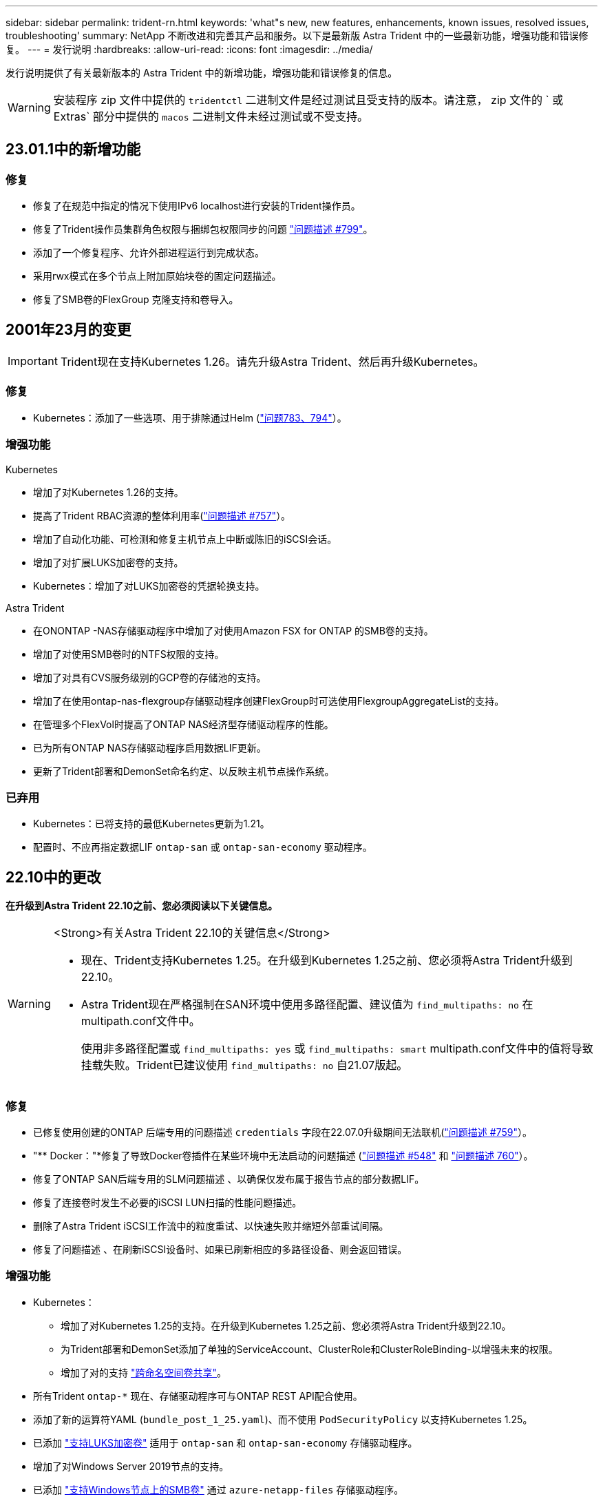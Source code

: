 ---
sidebar: sidebar 
permalink: trident-rn.html 
keywords: 'what"s new, new features, enhancements, known issues, resolved issues, troubleshooting' 
summary: NetApp 不断改进和完善其产品和服务。以下是最新版 Astra Trident 中的一些最新功能，增强功能和错误修复。 
---
= 发行说明
:hardbreaks:
:allow-uri-read: 
:icons: font
:imagesdir: ../media/


[role="lead"]
发行说明提供了有关最新版本的 Astra Trident 中的新增功能，增强功能和错误修复的信息。


WARNING: 安装程序 zip 文件中提供的 `tridentctl` 二进制文件是经过测试且受支持的版本。请注意， zip 文件的 ` 或 Extras` 部分中提供的 `macos` 二进制文件未经过测试或不受支持。



== 23.01.1中的新增功能



=== 修复

* 修复了在规范中指定的情况下使用IPv6 localhost进行安装的Trident操作员。
* 修复了Trident操作员集群角色权限与捆绑包权限同步的问题 link:https://github.com/NetApp/trident/issues/799["问题描述 #799"^]。
* 添加了一个修复程序、允许外部进程运行到完成状态。
* 采用rwx模式在多个节点上附加原始块卷的固定问题描述。
* 修复了SMB卷的FlexGroup 克隆支持和卷导入。




== 2001年23月的变更


IMPORTANT: Trident现在支持Kubernetes 1.26。请先升级Astra Trident、然后再升级Kubernetes。



=== 修复

* Kubernetes：添加了一些选项、用于排除通过Helm (link:https://github.com/NetApp/trident/issues/794["问题783、794"^]）。




=== 增强功能

.Kubernetes
* 增加了对Kubernetes 1.26的支持。
* 提高了Trident RBAC资源的整体利用率(link:https://github.com/NetApp/trident/issues/757["问题描述 #757"^]）。
* 增加了自动化功能、可检测和修复主机节点上中断或陈旧的iSCSI会话。
* 增加了对扩展LUKS加密卷的支持。
* Kubernetes：增加了对LUKS加密卷的凭据轮换支持。


.Astra Trident
* 在ONONTAP -NAS存储驱动程序中增加了对使用Amazon FSX for ONTAP 的SMB卷的支持。
* 增加了对使用SMB卷时的NTFS权限的支持。
* 增加了对具有CVS服务级别的GCP卷的存储池的支持。
* 增加了在使用ontap-nas-flexgroup存储驱动程序创建FlexGroup时可选使用FlexgroupAggregateList的支持。
* 在管理多个FlexVol时提高了ONTAP NAS经济型存储驱动程序的性能。
* 已为所有ONTAP NAS存储驱动程序启用数据LIF更新。
* 更新了Trident部署和DemonSet命名约定、以反映主机节点操作系统。




=== 已弃用

* Kubernetes：已将支持的最低Kubernetes更新为1.21。
* 配置时、不应再指定数据LIF `ontap-san` 或 `ontap-san-economy` 驱动程序。




== 22.10中的更改

*在升级到Astra Trident 22.10之前、您必须阅读以下关键信息。*

[WARNING]
.<Strong>有关Astra Trident 22.10的关键信息</Strong>
====
* 现在、Trident支持Kubernetes 1.25。在升级到Kubernetes 1.25之前、您必须将Astra Trident升级到22.10。
* Astra Trident现在严格强制在SAN环境中使用多路径配置、建议值为 `find_multipaths: no` 在multipath.conf文件中。
+
使用非多路径配置或 `find_multipaths: yes` 或 `find_multipaths: smart` multipath.conf文件中的值将导致挂载失败。Trident已建议使用 `find_multipaths: no` 自21.07版起。



====


=== 修复

* 已修复使用创建的ONTAP 后端专用的问题描述 `credentials` 字段在22.07.0升级期间无法联机(link:https://github.com/NetApp/trident/issues/759["问题描述 #759"^]）。
* "** Docker："*修复了导致Docker卷插件在某些环境中无法启动的问题描述 (link:https://github.com/NetApp/trident/issues/548["问题描述 #548"^] 和 link:https://github.com/NetApp/trident/issues/760["问题描述 760"^]）。
* 修复了ONTAP SAN后端专用的SLM问题描述 、以确保仅发布属于报告节点的部分数据LIF。
* 修复了连接卷时发生不必要的iSCSI LUN扫描的性能问题描述。
* 删除了Astra Trident iSCSI工作流中的粒度重试、以快速失败并缩短外部重试间隔。
* 修复了问题描述 、在刷新iSCSI设备时、如果已刷新相应的多路径设备、则会返回错误。




=== 增强功能

* Kubernetes：
+
** 增加了对Kubernetes 1.25的支持。在升级到Kubernetes 1.25之前、您必须将Astra Trident升级到22.10。
** 为Trident部署和DemonSet添加了单独的ServiceAccount、ClusterRole和ClusterRoleBinding-以增强未来的权限。
** 增加了对的支持 link:https://docs.netapp.com/us-en/trident/trident-use/volume-share.html["跨命名空间卷共享"]。


* 所有Trident `ontap-*` 现在、存储驱动程序可与ONTAP REST API配合使用。
* 添加了新的运算符YAML (`bundle_post_1_25.yaml`)、而不使用 `PodSecurityPolicy` 以支持Kubernetes 1.25。
* 已添加 link:https://docs.netapp.com/us-en/trident/trident-reco/security-luks.html["支持LUKS加密卷"] 适用于 `ontap-san` 和 `ontap-san-economy` 存储驱动程序。
* 增加了对Windows Server 2019节点的支持。
* 已添加 link:https://docs.netapp.com/us-en/trident/trident-use/anf.html["支持Windows节点上的SMB卷"] 通过 `azure-netapp-files` 存储驱动程序。
* ONTAP 驱动程序的自动MetroCluster 切换检测现已全面推出。




=== 已弃用

* ** Kubernetes：*已将支持的最低Kubernetes更新为1.20。
* 已删除Astra数据存储(ADS)驱动程序。
* 删除了对的支持 `yes` 和 `smart` 选项 `find_multipaths` 为iSCSI配置工作节点多路径时。




== 22.07中的更改



=== 修复

*

* 修复了使用Helm或Trident运算符配置Trident时用于处理节点选择器的布尔值和数字值的问题描述。（link:https://github.com/NetApp/trident/issues/700["GitHub问题描述 700"^]）
* 修复了问题描述 处理非CHAP路径错误的问题、以便kubelet在失败时重试。 link:https://github.com/NetApp/trident/issues/736["GitHub问题描述 #736"^]）




=== 增强功能

* 从K8s.gcr.io过渡到registry.k8s.io作为CSI映像的默认注册表
* 现在、ONTAP SAN卷将使用每个节点的igroup、并且仅将LUN映射到igroup、而将其主动发布到这些节点、以改善我们的安全状况。如果Trident确定在不影响活动工作负载的情况下安全执行此操作、现有卷将有机会切换到新的igroup方案。
* 包含一个包含Trident安装的ResourceQuota、以确保在默认情况下限制使用PriorityClass时计划Trident DemonSet。
* 为ANF驱动程序增加了对网络功能的支持。（link:https://github.com/NetApp/trident/issues/717["GitHub问题描述 #717"^]）
* 为ONTAP 驱动程序添加了技术预览自动MetroCluster 切换检测功能。（link:https://github.com/NetApp/trident/issues/228["GitHub问题描述 #228"^]）




=== 已弃用

* *。*。*。*。
* 后端配置不再允许在一个配置中使用多种身份验证类型。




=== 删除

* 已删除AWS CVS驱动程序(自22.04起已弃用)。
* Kubernetes
+
** 从节点Pod中删除了不必要的SYS_ADMIN功能。
** 将nodeprep减少为简单的主机信息和主动服务发现、以便尽力确认工作节点上是否提供NFS/iSCSI服务。






=== 文档。

新的 link:https://docs.netapp.com/us-en/trident/trident-reference/pod-security.html["POD安全标准"] 添加了(PSS)部分、详细介绍了Astra Trident在安装时启用的权限。



== 22.04中的更改

NetApp 不断改进和完善其产品和服务。以下是 Astra Trident 中的一些最新功能。对于先前版本，请参见 https://docs.netapp.com/us-en/trident/earlier-versions.html["文档的早期版本"]。


IMPORTANT: 如果要从先前的任何 Trident 版本升级并使用 Azure NetApp Files ，则 ``location`` config 参数现在是一个必填字段。



=== 修复

* 改进了 iSCSI 启动程序名称的解析。（link:https://github.com/NetApp/trident/issues/681["GitHub问题描述 #681"^]）
* 修复了不允许使用 CSI 存储类参数的问题描述 。（link:https://github.com/NetApp/trident/issues/598["GitHub问题描述 598"^]）
* 修复了 Trident CRD 中的重复密钥声明。（link:https://github.com/NetApp/trident/issues/671["GitHub问题描述 #6771"^]）
* 修复了不准确的 CSI Snapshot 日志。（link:https://github.com/NetApp/trident/issues/629["GitHub问题描述 #629"^])
* 修复了已删除节点上的卷已取消发布的问题描述 。（link:https://github.com/NetApp/trident/issues/691["GitHub 问题描述 第 691 号"^]）
* 增加了对块设备上文件系统不一致问题的处理。（link:https://github.com/NetApp/trident/issues/656["GitHub问题描述 #656"^]）
* 修复了在安装期间设置 `imageRegistry` 标志时问题描述 提取自动支持映像的问题。（link:https://github.com/NetApp/trident/issues/715["GitHub问题描述 #715"^]）
* 修复了问题描述 ，其中 ANF 驱动程序无法使用多个导出规则克隆卷。




=== 增强功能

* 现在，与 Trident 安全端点的入站连接至少需要 TLS 1.3 。（link:https://github.com/NetApp/trident/issues/698["GitHub问题描述 #698"^]）
* 现在， Trident 会将 HSTS 标头添加到其安全端点的响应中。
* Trident 现在会尝试自动启用 Azure NetApp Files UNIX 权限功能。
* * Kubernetes * ： Trident demonset 现在以 system-node-critical 优先级类运行。（link:https://github.com/NetApp/trident/issues/694["GitHub问题描述 #694"^]）




=== 删除

已删除 E 系列驱动程序（自 2007 年 20 月 20 日起禁用）。



== 22.01.1 中的更改



=== 修复

* 修复了已删除节点上的卷已取消发布的问题描述 。（link:https://github.com/NetApp/trident/issues/691["GitHub 问题描述 第 691 号"]）
* 修复了访问 ONTAP API 响应中聚合空间的 " 无 " 字段时的崩溃问题。




== 22.01.0 中的更改



=== 修复

* * Kubernetes ： * 增加大型集群的节点注册回退重试时间。
* 修复了问题描述 ，其中 azure-netapp-files 驱动程序可能会被同名的多个资源混淆。
* 如果使用括号指定 ONTAP SAN IPv6 数据 LIF ，则此 LIF 现在可以正常工作。
* 修复的问题描述 ，尝试导入已导入的卷时，返回的 EOF 将使 PVC 处于待定状态。（link:https://github.com/NetApp/trident/issues/489["GitHub 问题描述 489"]）
* 修复了在 SolidFire 卷上创建超过 32 个快照时 Astra Trident 性能下降的问题描述 。
* 在创建 SSL 证书时将 SHA-1 替换为 SHA-256 。
* 固定的 ANF 驱动程序，允许重复的资源名称并将操作限制在一个位置。
* 固定的 ANF 驱动程序，允许重复的资源名称并将操作限制在一个位置。




=== 增强功能

* Kubernetes 增强功能：
+
** 增加了对 Kubernetes 1.23 的支持。
** 通过 Trident 操作员或 Helm 安装 Trident Pod 时，为其添加计划选项。（link:https://github.com/NetApp/trident/issues/651["GitHub 问题描述 #651"^]）


* 在 GCP 驱动程序中允许跨区域卷。（link:https://github.com/NetApp/trident/issues/633["GitHub 问题描述 #633"^]）
* 为 ANF 卷增加了对 "unixPermissions" 选项的支持。（link:https://github.com/NetApp/trident/issues/666["GitHub 问题描述 #666"^]）




=== 已弃用

Trident REST 接口只能在 127.0.0.1 或 [ ：：： 1 ）地址处侦听和提供服务



== 21.10.1 中的更改


WARNING: v21.10.0 版本具有一个问题描述，在删除节点并将其重新添加回 Kubernetes 集群时， Trident 控制器可以将其置于 CrashLoopBackOff 状态。此问题描述在 v21.10.1 中得到了修复（ GitHub 问题描述 669 ）。



=== 修复

* 修复了在 GCP CVS 后端导入卷导致导入失败的潜在争用情况。
* 修复了一个问题描述，在删除节点并将其重新添加回 Kubernetes 集群时，可能会将 Trident 控制器置于 CrashLoopBackOff 状态（ GitHub 问题描述 669 ）。
* 修复了在未指定 SVM 名称的情况下不再发现 SVM 的问题描述（ GitHub 问题描述 612 ）。




== 21.10.0 中的更改



=== 修复

* 修复了问题描述，其中无法将 XFS 卷的克隆挂载到与源卷相同的节点上（ GitHub 问题描述 514 ）。
* 修复了问题描述，其中 Astra Trident 在关闭时记录了致命错误（ GitHub 问题描述 597 ）。
* 与 Kubernetes 相关的修复程序：
+
** 使用 `ontap-NAS` 和 `ontap-nas-flexgroup` 驱动程序创建快照时，将卷的已用空间返回为最小还原大小（ GitHub 问题描述 645 ）。
** 修复了问题描述，其中 `无法扩展文件系统` 在调整卷大小后记录了错误（ GitHub 问题描述 560 ）。
** 修复了 POD 可能停留在 `正在终止` 状态的问题描述（ GitHub 问题描述 572 ）。
** 修复了 `ontap-san-economy-lun` FlexVol 可能已满快照 LUN 的情况（ GitHub 问题描述 533 ）。
** 使用不同映像修复了自定义 YAML 安装程序问题描述（ GitHub 问题描述 613" ）。
** 固定快照大小计算（ GitHub 问题描述 611 ）。
** 修复了问题描述，其中所有 Astra Trident 安装程序都可以将纯 Kubernetes 标识为 OpenShift （ GitHub 问题描述 639 ）。
** 修复了 Trident 操作员在无法访问 Kubernetes API 服务器时停止协调的问题（ GitHub 问题描述 599 ）。






=== 增强功能

* 为 GCP-CVS 性能卷增加了对 `unixPermissions` 选项的支持。
* 增加了对 GCP 中 600 GiB 到 1 TiB 范围内的扩展优化 CVS 卷的支持。
* Kubernetes 相关增强功能：
+
** 增加了对 Kubernetes 1.22 的支持。
** 已启用 Trident 操作员和 Helm 图表以使用 Kubernetes 1.22 （ GitHub 问题描述 628 ）。
** 已将操作员映像添加到 `tridentctl` images 命令（ GitHub 问题描述 570 ）中。






=== 实验增强功能

* 在 `ontap-san` 驱动程序中增加了对卷复制的支持。
* 增加了对 `ontap-nas-flexgroup` ， `ontap-san` 和 `ontap-nas-economy` 驱动程序的 * 技术预览 * REST 支持。




== 已知问题

已知问题用于确定可能会阻止您成功使用本产品的问题。

* 将安装了Astra Trident的Kubernetes集群从1.24升级到1.25或更高版本时、必须将values.yaml更新为set `excludePodSecurityPolicy` to `true` 或添加 `--set excludePodSecurityPolicy=true` 到 `helm upgrade` 命令。
* 对于在其 StorageClass 中未指定 `FSType` 的卷， Astra Trident 现在会强制使用空的 `FSType` （`FSTtype=""` ）。使用 Kubernetes 1.17 或更高版本时， Trident 支持为 NFS 卷提供一个空的 `FSType` 。对于 iSCSI 卷，在使用安全上下文强制执行 `fsGroup` 时，您需要在 StorageClass 上设置 `FSType` 。
* 在多个 Astra Trident 实例之间使用后端时，每个后端配置文件对于 ONTAP 后端应具有不同的 `storagePrefix` 值，或者对于 SolidFire 后端使用不同的 `租户名称` 。Astra Trident 无法检测其他 Astra Trident 实例创建的卷。尝试在 ONTAP 或 SolidFire 后端创建现有卷会成功，因为 Astra Trident 会将卷创建视为一项幂等操作。如果 `storagePrefix` 或 `租户名称` 不存在差异，则在同一后端创建的卷可能会发生名称冲突。
* 安装 Astra Trident （使用 `tridentctl` 或 Trident 操作员）并使用 `tridentctl` 管理 Astra Trident 时，应确保设置 `KUBECONFIG` 环境变量。这是 `需要对` tridentctl 进行处理的 Kubernetes 集群进行指示的。在使用多个 Kubernetes 环境时，您应确保准确获取 `KUBECONFIG` 文件。
* 要对 iSCSI PV 执行联机空间回收，工作节点上的底层操作系统可能需要将挂载选项传递到卷。这一点适用于需要 `discard` 的 RHEL/RedHat CoreOS 实例 https://access.redhat.com/documentation/en-us/red_hat_enterprise_linux/8/html/managing_file_systems/discarding-unused-blocks_managing-file-systems["挂载选项"^]；确保中包含 Discard mountOption https://kubernetes.io/docs/concepts/storage/storage-classes/["d4b9b9554fd820f43eae492d33e41167"^] 支持联机块丢弃。
* 如果每个 Kubernetes 集群有多个 Astra Trident 实例，则 Astra Trident 将无法与其他实例通信，也无法发现它们创建的其他卷，如果集群中运行多个实例，则会导致意外的错误行为。每个 Kubernetes 集群只能有一个 Astra Trident 实例。
* 如果在 Astra Trident 脱机时从 Kubernetes 中删除了基于 Astra Trident 的 `StorageClass` 对象，则 Astra Trident 不会在恢复联机后从其数据库中删除相应的存储类。您应使用 `tridentctl` 或 REST API 删除这些存储类。
* 如果用户在删除相应的 PVC 之前删除了由 Astra Trident 配置的 PV ，则 Astra Trident 不会自动删除后备卷。您应通过 `tridentctl` 或 REST API 删除此卷。
* ONTAP 不能同时配置多个 FlexGroup ，除非聚合集对于每个配置请求是唯一的。
* 使用基于 IPv6 的 Astra Trident 时，应在后端定义中方括号内指定 `managementLIF` 和 `dataLIF` 。例如， `` FD20 ： 8b1e ： b258 ： 2000 ： f816 ： 3effe ： feec ： 0`` 。
+

NOTE: 您无法指定 `dataLIF` 在ONTAP SAN后端。Astra Trident会发现所有可用的iSCSI LIF并使用它们建立多路径会话。

* 如果使用 `solidfire-san` 驱动程序对于OpenShift 4.5、请确保底层工作节点使用MD5作为CHAP身份验证算法。Element 12.7提供了符合FIPS的安全CHAP算法SHA1、SHA-256和SHA3-256。




== 了解更多信息

* https://github.com/NetApp/trident["Astra Trident GitHub"^]
* https://netapp.io/persistent-storage-provisioner-for-kubernetes/["Astra Trident 博客"^]

